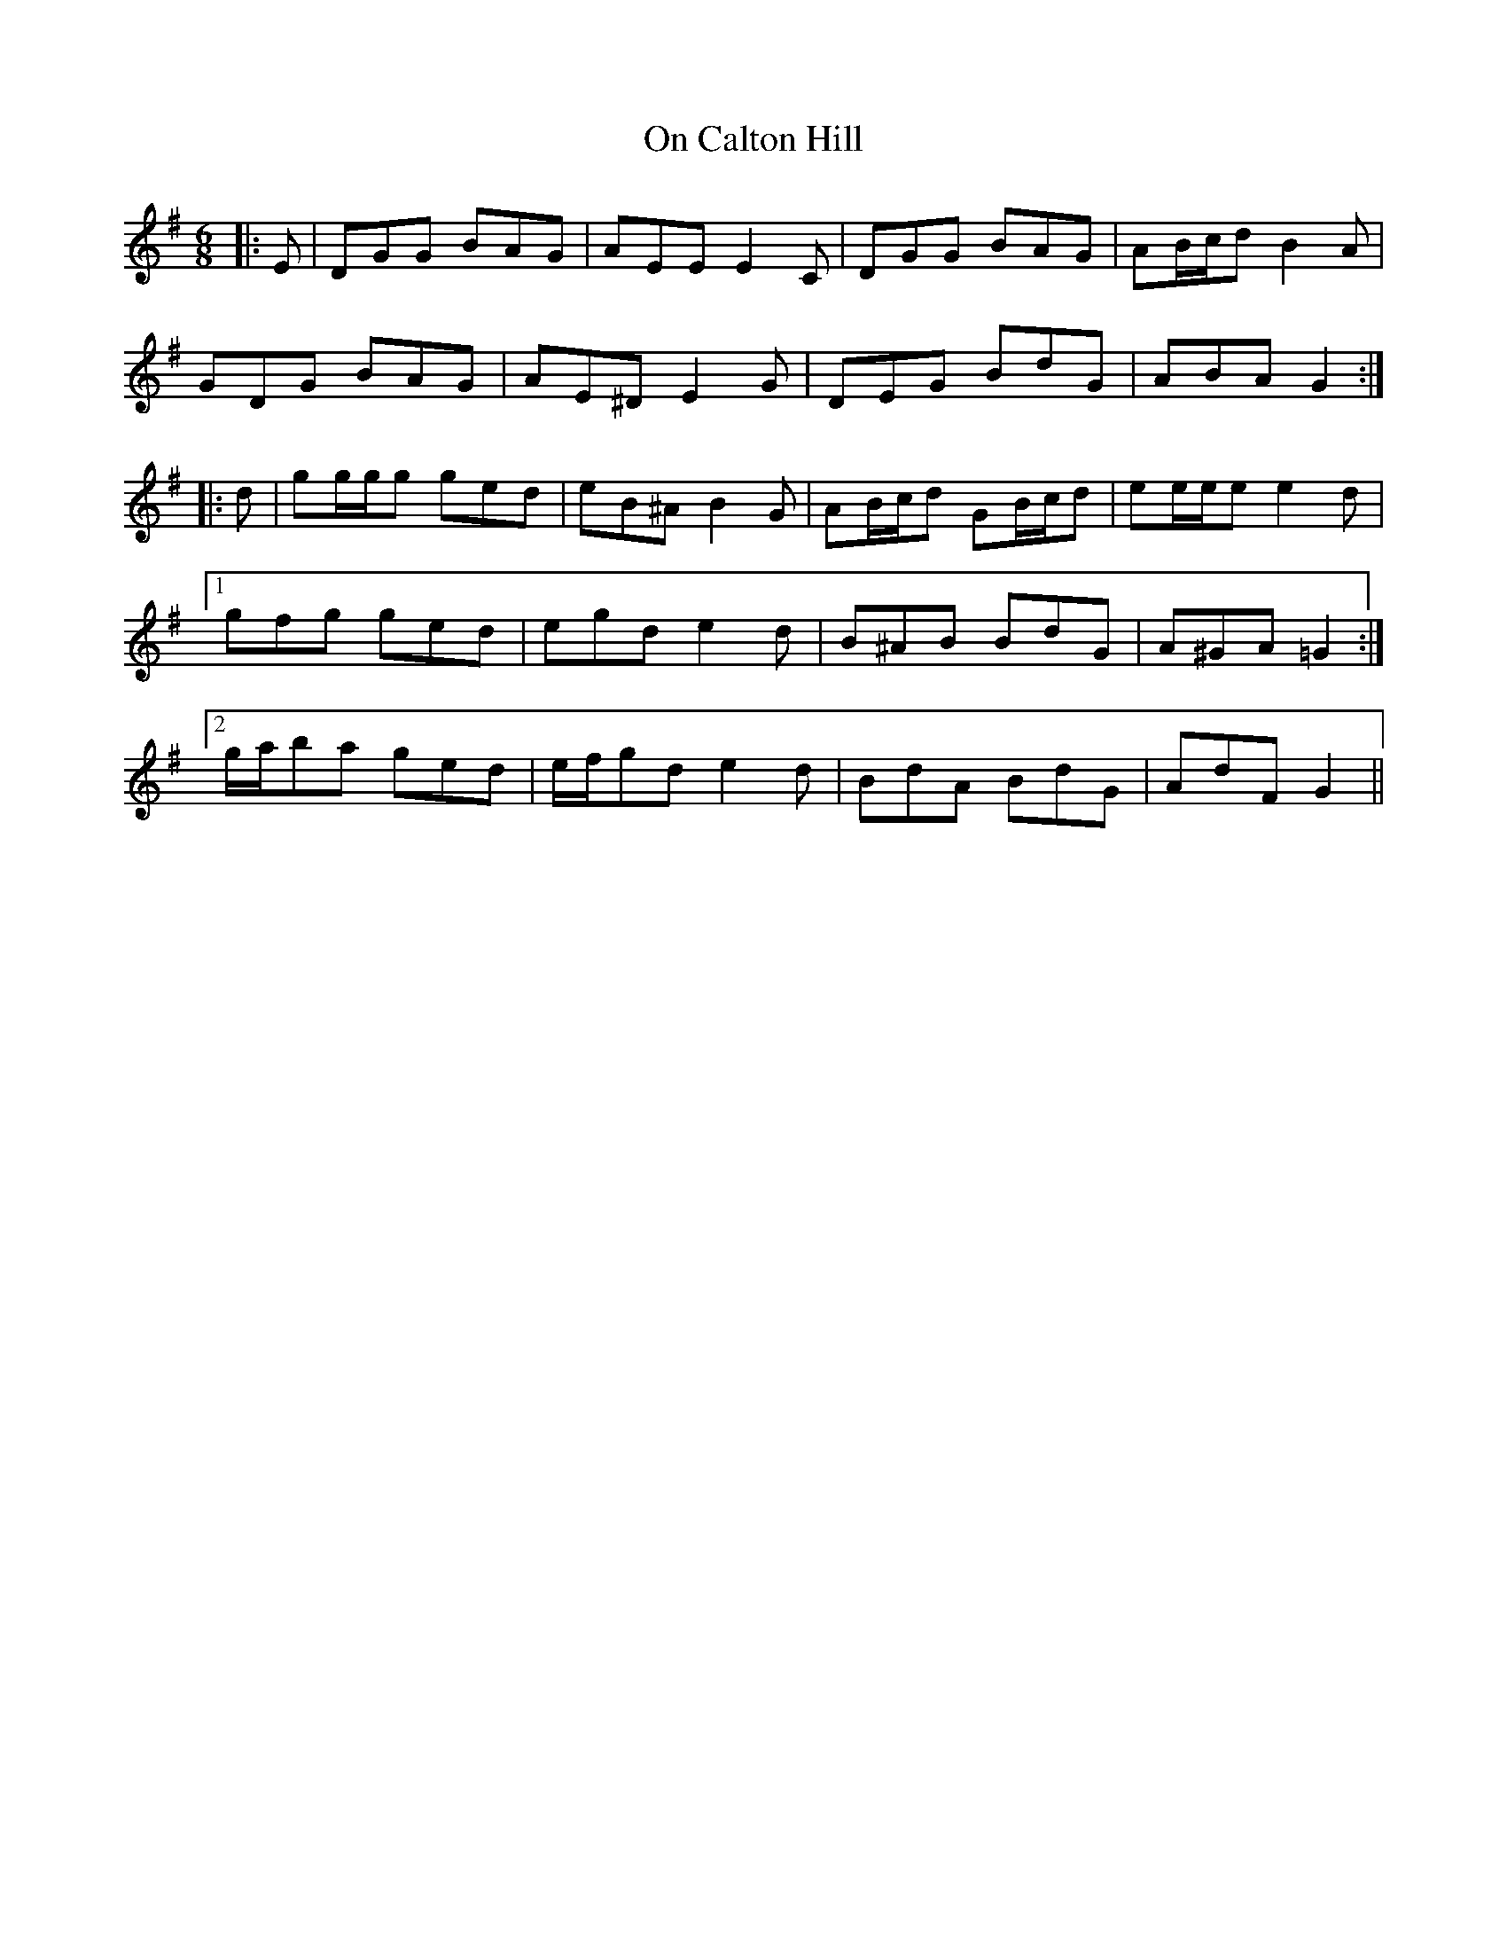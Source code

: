 X: 30528
T: On Calton Hill
R: jig
M: 6/8
K: Gmajor
|:E|DGG BAG|AEE E2 C|DGG BAG|AB/c/d B2 A|
GDG BAG|AE^D E2 G|DEG BdG|ABA G2:|
|:d|gg/g/g ged|eB^A B2 G|AB/c/d GB/c/d|ee/e/e e2 d|
[1 gfg ged|egd e2 d|B^AB BdG|A^GA =G2:|
[2 g/a/ba ged|e/f/gd e2 d|BdA BdG|AdF G2||

